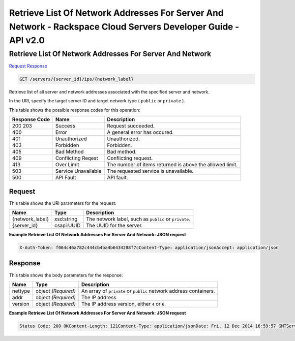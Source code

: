 =============================================================================
Retrieve List Of Network Addresses For Server And Network -  Rackspace Cloud Servers Developer Guide - API v2.0
=============================================================================

Retrieve List Of Network Addresses For Server And Network
~~~~~~~~~~~~~~~~~~~~~~~~~

`Request <GET_retrieve_list_of_network_addresses_for_server_and_network_servers_server_id_ips_network_label_.rst#request>`__
`Response <GET_retrieve_list_of_network_addresses_for_server_and_network_servers_server_id_ips_network_label_.rst#response>`__

.. code-block:: javascript

    GET /servers/{server_id}/ips/{network_label}

Retrieve list of all server and network addresses associated with the specified server and network.

In the URI, specify the target server ID and target network type ( ``public`` or ``private`` ).



This table shows the possible response codes for this operation:


+--------------------------+-------------------------+-------------------------+
|Response Code             |Name                     |Description              |
+==========================+=========================+=========================+
|200 203                   |Success                  |Request succeeded.       |
+--------------------------+-------------------------+-------------------------+
|400                       |Error                    |A general error has      |
|                          |                         |occured.                 |
+--------------------------+-------------------------+-------------------------+
|401                       |Unauthorized             |Unauthorized.            |
+--------------------------+-------------------------+-------------------------+
|403                       |Forbidden                |Forbidden.               |
+--------------------------+-------------------------+-------------------------+
|405                       |Bad Method               |Bad method.              |
+--------------------------+-------------------------+-------------------------+
|409                       |Conflicting Reqest       |Conflicting request.     |
+--------------------------+-------------------------+-------------------------+
|413                       |Over Limit               |The number of items      |
|                          |                         |returned is above the    |
|                          |                         |allowed limit.           |
+--------------------------+-------------------------+-------------------------+
|503                       |Service Unavailable      |The requested service is |
|                          |                         |unavailable.             |
+--------------------------+-------------------------+-------------------------+
|500                       |API Fault                |API fault.               |
+--------------------------+-------------------------+-------------------------+


Request
^^^^^^^^^^^^^^^^^

This table shows the URI parameters for the request:

+--------------------------+-------------------------+-------------------------+
|Name                      |Type                     |Description              |
+==========================+=========================+=========================+
|{network_label}           |xsd:string               |The network label, such  |
|                          |                         |as ``public`` or         |
|                          |                         |``private``.             |
+--------------------------+-------------------------+-------------------------+
|{server_id}               |csapi:UUID               |The UUID for the server. |
+--------------------------+-------------------------+-------------------------+








**Example Retrieve List Of Network Addresses For Server And Network: JSON request**


.. code::

    X-Auth-Token: f064c46a782c444cb4ba4b6434288f7cContent-Type: application/jsonAccept: application/json


Response
^^^^^^^^^^^^^^^^^^


This table shows the body parameters for the response:

+--------------------------+-------------------------+-------------------------+
|Name                      |Type                     |Description              |
+==========================+=========================+=========================+
|nettype                   |object *(Required)*      |An array of ``private``  |
|                          |                         |or ``public`` network    |
|                          |                         |address containers.      |
+--------------------------+-------------------------+-------------------------+
|addr                      |object *(Required)*      |The IP address.          |
+--------------------------+-------------------------+-------------------------+
|version                   |object *(Required)*      |The IP address version,  |
|                          |                         |either ``4`` or ``6``.   |
+--------------------------+-------------------------+-------------------------+





**Example Retrieve List Of Network Addresses For Server And Network: JSON request**


.. code::

    Status Code: 200 OKContent-Length: 121Content-Type: application/jsonDate: Fri, 12 Dec 2014 16:59:57 GMTServer: Jetty(8.0.y.z-SNAPSHOT)Via: 1.1 Repose (Repose/2.12)X-Compute-Request-Id: req-00daae97-384b-4a57-806c-dd8d2d635287

